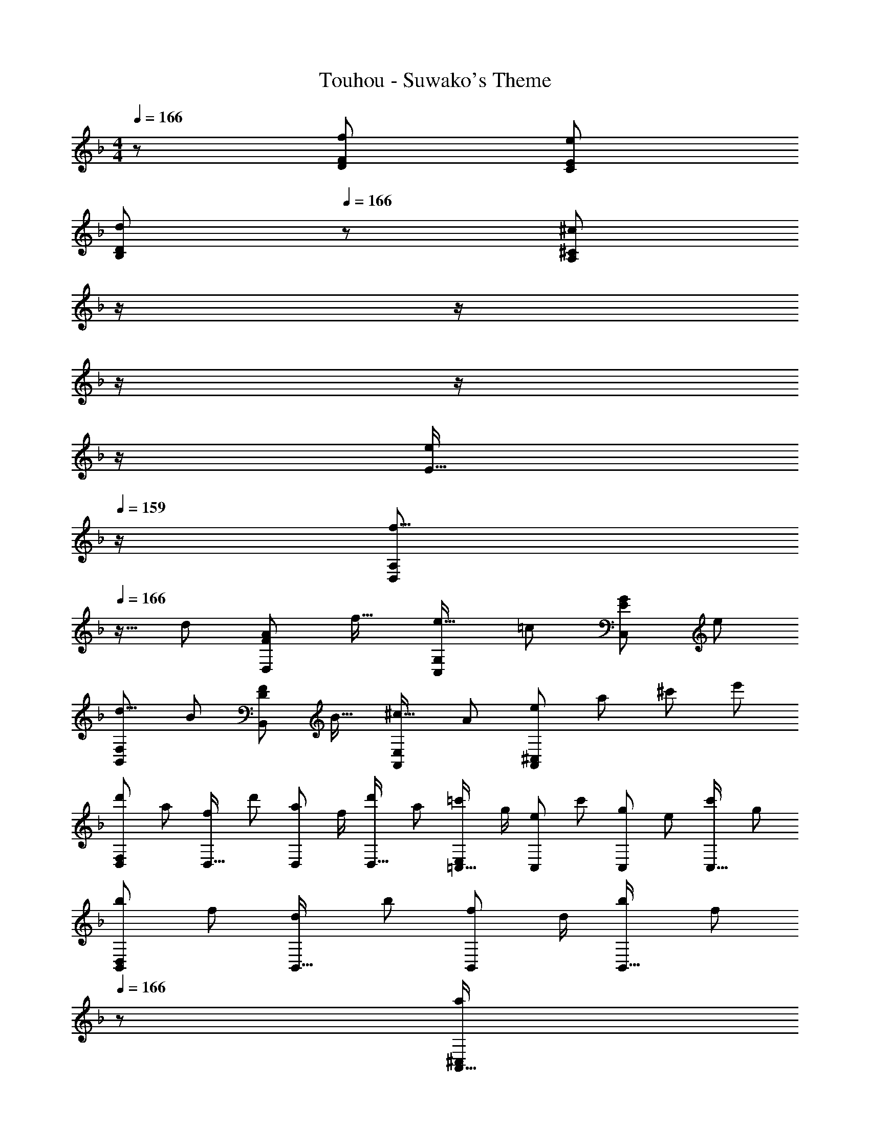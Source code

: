 X: 1
T: Touhou - Suwako's Theme
Z: ABC Generated by Starbound Composer
L: 1/8
M: 4/4
Q: 1/4=166
K: Dm
z/48 [f193/48D193/48F193/48] [e95/24C95/24E95/24] 
[d97/24B,97/24D97/24z4] 
Q: 1/4=166
z/24 [^c71/24^C71/24A,95/24z11/24] 
Q: 1/4=165
z/2 
Q: 1/4=164
z/2 
Q: 1/4=163
z/2 
Q: 1/4=162
z/2 
Q: 1/4=161
z/2 
Q: 1/4=160
[E15/16e25/24z/2] 
Q: 1/4=159
z/2 
[f9/8D,49/24A,49/24z/2] 
Q: 1/4=166
z9/16 [d25/24z] [A25/24F95/48D,95/48z47/48] [f17/16z] [e17/16C,95/48G,95/48z] [=c25/24z47/48] [G25/24E95/48C,95/48z47/48] [e25/24z] 
[d9/8B,,49/24F,49/24z17/16] [B25/24z] [F25/24D95/48B,,95/48z47/48] [B17/16z] [^c17/16A,,95/48E,95/48z] [A25/24z47/48] [e25/48A,,95/48^C,95/48z/2] [a25/48z23/48] [^c'25/48z/2] [e'13/24z/2] 
[d'29/48D,F,97/24z7/12] [a25/48z23/48] [f25/48D,15/16z/2] [d'13/24z/2] [a13/24D,11/12z/2] [f/2z23/48] [d'25/48D,15/16z23/48] [a13/24z25/48] [=c'13/24=C,15/16E,95/24z25/48] [g/2z23/48] [e25/48C,11/12z23/48] [c'25/48z/2] [g25/48C,11/12z/2] [e25/48z23/48] [c'25/48C,15/16z/2] [g13/24z/2] 
[b29/48B,,D,97/24z7/12] [f25/48z23/48] [d25/48B,,15/16z/2] [b13/24z/2] [f13/24B,,11/12z/2] [d/2z23/48] [b25/48B,,15/16z23/48] [f13/24z23/48] 
Q: 1/4=166
z/24 [a13/24A,,15/16^C,95/24z11/24] 
Q: 1/4=165
z/16 [e/2z7/16] 
Q: 1/4=164
z/24 [c25/48A,,11/12z11/24] 
Q: 1/4=163
z/48 [A25/48z23/48] 
Q: 1/4=162
z/48 [E25/48A,,11/12z23/48] 
Q: 1/4=161
z/48 [A25/48z23/48] 
Q: 1/4=160
[c25/48A,,15/16z/2] 
Q: 1/4=159
[g13/24z/2] 
[f'29/48D,,D,97/24z/2] 
Q: 1/4=166
z/12 [d'25/48z23/48] [a25/48D,,15/16z/2] [f'13/24z/2] [d'13/24D,,11/12z/2] [a/2z23/48] [f'25/48D,,15/16z23/48] d'5/12 z5/48 [d'13/24B,,,15/16B,,95/24z25/48] [b/2z23/48] [f25/48B,,,11/12z23/48] [d'25/48z/2] [b25/48B,,,11/12z/2] [f25/48z23/48] [d'25/48B,,,15/16z/2] [b13/24z/2] 
[e'29/48C,,=C,97/24z7/12] [c'25/48z23/48] [g25/48C,,15/16z/2] [e'13/24z/2] [c'13/24C,,11/12z/2] [g/2z23/48] [e'25/48C,,15/16z23/48] [c'13/24z23/48] 
Q: 1/4=166
z/24 [^c'13/24A,,,15/16A,,95/24z11/24] 
Q: 1/4=165
z/16 [a/2z7/16] 
Q: 1/4=164
z/24 [e25/48A,,,11/12z11/24] 
Q: 1/4=163
z/48 [c'25/48z23/48] 
Q: 1/4=162
z/48 [a25/48A,,,11/12z23/48] 
Q: 1/4=161
z/48 [e25/48z23/48] 
Q: 1/4=160
[c'25/48A,,,15/16z/2] 
Q: 1/4=159
[e'13/24z/2] 
[f'29/48D,,D,97/24z/2] 
Q: 1/4=166
z/12 [d'25/48z23/48] [a25/48D,,15/16z/2] [f'13/24z/2] [d'13/24D,,11/12z/2] [a/2z23/48] [f'25/48D,,15/16z23/48] d'5/12 z5/48 [d'13/24B,,,15/16B,,95/24z25/48] [b/2z23/48] [f25/48B,,,11/12z23/48] [d'25/48z/2] [b25/48B,,,11/12z/2] [f25/48z23/48] [d'25/48B,,,15/16z/2] [b13/24z/2] 
[e'29/48C,,C,97/24z7/12] [=c'25/48z23/48] [g25/48C,,15/16z/2] [e'13/24z/2] [c'13/24C,,11/12z/2] [g/2z23/48] [e'25/48C,,15/16z23/48] [c'13/24z25/48] [^c'13/24A,,,15/16A,,95/24z25/48] [a/2z23/48] [e25/48A,,,11/12z23/48] [c'25/48z/2] [e7/24A,,,11/12z13/48] [g13/48z11/48] [a13/48z/4] [=b13/48z11/48] [c'13/48A,,,15/16z/4] [e'13/48z/4] [g'13/48z/4] a'5/24 z/24 
[D29/48a73/24D,97/24z7/12] [A,25/48z23/48] [F,25/48z/2] [D13/24z/2] [A,13/24z/2] [F,/2z23/48] [D25/48=c'15/16z23/48] [A,13/24z25/48] [B,13/24d'71/24B,,95/24z25/48] [G,/2z23/48] [D,25/48z23/48] [B,25/48z/2] [G,25/48z/2] [D,25/48z23/48] [B,25/48f'15/16z/2] [G,13/24z/2] 
[=C29/48e'77/48C,97/24z7/12] [G,25/48z23/48] [E,25/48z/2] [C13/24c'77/48z/2] [G,13/24z/2] [E,/2z23/48] [C25/48d'13/16z23/48] [G,13/24z25/48] [a95/48A,95/48F,95/48] [A,25/48f53/48z/2] [F,25/48z23/48] [C,25/48g13/16z/2] [A,13/24z/2] 
[B,29/48a73/24G,,97/24z7/12] [G,25/48z23/48] [D,25/48z/2] [B,13/24z/2] [G,13/24z/2] [D,/2z23/48] [B,25/48c'15/16z23/48] [G,13/24z25/48] [C13/24g37/24A,,95/24z25/48] [A,/2z23/48] [E,25/48z23/48] [C25/48e77/48z/2] [A,25/48z/2] [E,25/48z23/48] [C25/48=c13/16z/2] [A,13/24z/2] 
[D29/48d289/48B,,8z7/12] [A,25/48z23/48] [F,25/48z/2] [D13/24z/2] [A,13/24z/2] [F,/2z23/48] [D25/48z23/48] [A,13/24z25/48] [F,13/24z25/48] [D/2z23/48] [A,25/48z23/48] [F,25/48z/2] [D25/48A53/48z/2] [A,25/48z23/48] [F,25/48c13/16z/2] [D13/24z/2] 
[B,29/48d73/24B,,97/24z7/12] [F,25/48z23/48] [D,25/48z/2] [B,13/24z/2] [F,13/24z/2] [D,/2z23/48] [B,25/48c13/24z23/48] [d5/12F,13/24] z5/48 [G,13/24f37/24z25/48] [E,/2z23/48] [C,25/48z23/48] [G,25/48e77/48z/2] [E,25/48z/2] [C,25/48z23/48] [G,25/48c13/16z/2] [E,13/24z/2] 
[G,29/48^c77/48A,,8z7/12] [E,25/48z23/48] [^C,25/48z/2] [G,13/24B77/48z/2] [E,13/24z/2] [D,/2z23/48] [G,25/48A13/16z23/48] [E,13/24z25/48] [A,13/24G37/24z25/48] [E,/2z23/48] [D,25/48z23/48] [A,25/48F77/48z/2] [E,25/48z/2] [D,25/48z23/48] [A,25/48E13/16z/2] [E,13/24z/2] 
[F,29/48D49/24z7/12] [D,25/48z23/48] [B,,25/48z/2] [F,13/24z/2] [D,13/24A95/48z/2] [B,,/2z23/48] [F,25/48z23/48] [D,13/24z25/48] [G,13/24G37/24z25/48] [E,/2z23/48] [=C,25/48z23/48] [G,25/48A77/48z/2] [E,25/48z/2] [C,25/48z23/48] [G,25/48=c13/16z/2] [E,13/24z/2] 
[D29/48d7/6D,8z7/12] [A,25/48z23/48] [F,25/48A13/16z/2] [D13/24z/2] [A,13/24f53/48z/2] [F,/2z23/48] [D25/48A13/16z23/48] [A,13/24z25/48] [F,13/24d95/48z25/48] [D/2z23/48] [A,25/48z23/48] [F,25/48z/2] [D25/48f53/48z/2] [A,25/48z23/48] [F,25/48g13/16z/2] [A,13/24z/2] 
[D29/48a73/24D,97/24z7/12] [A,25/48z23/48] [F,25/48z/2] [D13/24z/2] [A,13/24z/2] [F,/2z23/48] [D25/48c'15/16z23/48] [A,13/24z25/48] [B,13/24d'71/24B,,95/24z25/48] [G,/2z23/48] [D,25/48z23/48] [B,25/48z/2] [G,25/48z/2] [D,25/48z23/48] [B,25/48f'15/16z/2] [G,13/24z/2] 
[C29/48e'77/48C,97/24z7/12] [G,25/48z23/48] [E,25/48z/2] [C13/24c'77/48z/2] [G,13/24z/2] [E,/2z23/48] [C25/48d'13/16z23/48] [G,13/24z25/48] [a95/48A,95/48F,95/48] [A,25/48f53/48z/2] [F,25/48z23/48] [C,25/48g13/16z/2] [A,13/24z/2] 
[B,29/48a73/24G,,97/24z7/12] [G,25/48z23/48] [D,25/48z/2] [B,13/24z/2] [G,13/24z/2] [D,/2z23/48] [B,25/48c'15/16z23/48] [G,13/24z25/48] [C13/24g37/24A,,95/24z25/48] [A,/2z23/48] [E,25/48z23/48] [C25/48e77/48z/2] [A,25/48z/2] [E,25/48z23/48] [C25/48c13/16z/2] [A,13/24z/2] 
[D29/48d289/48B,,8z7/12] [A,25/48z23/48] [F,25/48z/2] [D13/24z/2] [A,13/24z/2] [F,/2z23/48] [D25/48z23/48] [A,13/24z25/48] [F,13/24z25/48] [D/2z23/48] [A,25/48z23/48] [F,25/48z/2] [D25/48A53/48z/2] [A,25/48z23/48] [F,25/48c13/16z/2] [D13/24z/2] 
[B,29/48d73/24B,,97/24z7/12] [F,25/48z23/48] [D,25/48z/2] [B,13/24z/2] [F,13/24z/2] [D,/2z23/48] [B,25/48c13/24z23/48] [d5/12F,13/24] z5/48 [G,13/24f37/24z25/48] [E,/2z23/48] [C,25/48z23/48] [G,25/48e77/48z/2] [E,25/48z/2] [C,25/48z23/48] [G,25/48c13/16z/2] [E,13/24z/2] 
[G,29/48^c77/48A,,8z7/12] [E,25/48z23/48] [^C,25/48z/2] [G,13/24B77/48z/2] [E,13/24z/2] [D,/2z23/48] [G,25/48A13/16z23/48] [E,13/24z25/48] [A,13/24G37/24z25/48] [E,/2z23/48] [D,25/48z23/48] [A,25/48F77/48z/2] [E,25/48z/2] [D,25/48z23/48] [A,25/48E13/16z/2] [E,13/24z/2] 
[F,29/48D49/24z7/12] [D,25/48z23/48] [B,,25/48z/2] [F,13/24z/2] [D,13/24A95/48z/2] [B,,/2z23/48] [F,25/48z23/48] [D,13/24z25/48] [G,13/24G37/24z25/48] [E,/2z23/48] [=C,25/48z23/48] [G,25/48A77/48z/2] [E,25/48z/2] [C,25/48z23/48] [G,25/48=c13/16z/2] [E,13/24z/2] 
[D29/48dD,8z7/12] [A,25/48z23/48] [F,25/48A15/16z/2] [D13/24z/2] [A,13/24F11/12z/2] [F,/2z23/48] [D25/48A15/16z23/48] [A,13/24z25/48] [F,13/24d95/24z25/48] [D/2z23/48] [A,25/48z23/48] [F,25/48z/2] D95/48 
K: D
[D,,d77/48] z/16 [D,15/16A,15/16z/2] [e77/48z/2] D,,11/12 z/16 [^f13/16D,15/16A,15/16] z3/16 [E,,15/16f95/24] z/16 [E,11/12=B,11/12] z/16 E,,11/12 z/16 [E,15/16B,15/16] z/16 
[^C,,^c77/48] z/16 [^C,15/16^G,15/16z/2] [=f77/48z/2] C,,11/12 z/16 [a13/16C,15/16G,15/16] z7/48 
Q: 1/4=166
z/24 [^F,,15/16^g37/24z11/24] 
Q: 1/4=165
z/2 
Q: 1/4=164
z/24 [^F,11/12A,11/12z11/24] 
Q: 1/4=163
z/48 [^f77/48z23/48] 
Q: 1/4=162
z/48 [F,,11/12z23/48] 
Q: 1/4=161
z/2 
Q: 1/4=160
[c13/16F,15/16A,15/16z/2] 
Q: 1/4=159
z/2 
[D,,d77/48z/2] 
Q: 1/4=166
z9/16 [D,15/16A,15/16z/2] [e77/48z/2] D,,11/12 z/16 [f13/16D,15/16A,15/16] z3/16 [E,,15/16e37/24] z/16 [E,11/12B,11/12z23/48] [f77/48z/2] E,,11/12 z/16 [g13/16E,15/16B,15/16] z3/16 
[F,,a73/24] z/16 F,15/16 z/16 ^G,,11/12 z/16 [G,15/16^c'37/24] z/16 [A,,15/16z25/48] [a/2z23/48] [f25/48A,11/12z23/48] [c'25/48z/2] [a25/48G,,11/12z/2] [f25/48z23/48] [c'25/48G,15/16z/2] [a13/24z/2] 
[c'29/48D,,z7/12] [a25/48z23/48] [f25/48D,15/16F,15/16z/2] [a13/24z/2] [g13/24D,,11/12z/2] [e/2z23/48] [c25/48D,15/16F,15/16z23/48] [A13/24z25/48] [E,,15/16=B95/48] z/16 [E,11/12G,11/12] z/16 [B23/48E,,11/12] z/48 ^F11/24 z/48 [A11/24E,15/16G,15/16] z/24 B23/48 z/48 
[=F,,c37/24] z/16 [=F,15/16G,15/16z/2] [=f23/16z/2] F,,11/12 z/16 [a15/16F,15/16G,15/16] z/48 
Q: 1/4=166
z/24 [g23/48^F,,15/16z11/24] 
Q: 1/4=165
z/16 [^f11/24z7/16] 
Q: 1/4=164
z/24 [e11/24^F,11/12A,11/12] 
Q: 1/4=163
z/48 c23/48 
Q: 1/4=162
z/48 [B23/48F,,11/12] 
Q: 1/4=161
z/48 A11/24 z/48 
Q: 1/4=160
[^G15/16F,15/16A,15/16z/2] 
Q: 1/4=159
z/2 
[F29/48D,,z/2] 
Q: 1/4=166
z/12 [D25/48z23/48] [A,25/48D,15/16F,15/16z/2] [F13/24z/2] [D13/24D,,11/12z/2] [A,/2z23/48] [A25/48D,15/16F,15/16z23/48] [F13/24z25/48] [G13/24E,,15/16z25/48] [E/2z23/48] [B,25/48E,11/12G,11/12z23/48] [G25/48z/2] [E25/48E,,11/12z/2] [B,25/48z23/48] [B25/48E,15/16G,15/16z/2] [G13/24z/2] 
[_B29/48F,,z7/12] [F25/48z23/48] [^C25/48F,15/16_B,15/16z/2] [F13/24z/2] [B13/24F,,11/12z/2] [F/2z23/48] [c25/48F,15/16B,15/16z23/48] [B13/24z23/48] 
Q: 1/4=166
z/24 [_b13/24F,,15/16z25/48] 
Q: 1/4=160
[g/2z23/48] [f25/48F,11/12B,11/12z5/48] 
Q: 1/4=154
z3/8 [_e25/48z3/16] 
Q: 1/4=148
z5/16 [c25/48F,,11/12z13/48] 
Q: 1/4=142
z11/48 [B25/48z/3] 
Q: 1/4=136
z7/48 [G25/48F,15/16B,15/16z5/12] 
Q: 1/4=130
z/12 [A13/24z/2] 
[C115/16F115/16B115/16C,8] 
